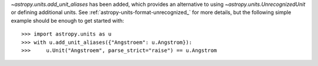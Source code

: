 `~astropy.units.add_unit_aliases` has been added, which provides an alternative
to using `~astropy.units.UnrecognizedUnit` or defining additional units. See
:ref:`astropy-units-format-unrecognized_` for more details, but the following
simple example should be enough to get started with::

    >>> import astropy.units as u
    >>> with u.add_unit_aliases({"Angstroem": u.Angstrom}):
    >>>     u.Unit("Angstroem", parse_strict="raise") == u.Angstrom
